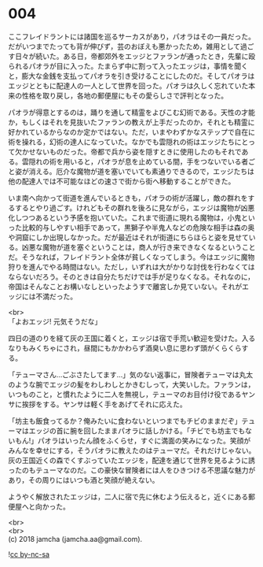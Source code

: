 #+OPTIONS: toc:nil
#+OPTIONS: \n:t

* 004

  ここフレイドラントには諸国を巡るサーカスがあり，パオラはその一員だった。だがいつまでたっても背が伸びず，芸のおぼえも悪かったため，雑用として過ごす日々が続いた。ある日，帝都郊外をエッジとファランが通ったとき，先輩に殴られるパオラが目に入った。たまらず中に割って入ったエッジは，事情を聞くと，膨大な金銭を支払ってパオラを引き受けることにしたのだ。そしてパオラはエッジとともに配達人の一人として世界を回った。パオラは久しく忘れていた本来の性格を取り戻し，各地の郵便屋にもその愛らしさで評判となった。

  パオラが得意とするのは，踊りを通して精霊をよびこむ幻術である。天性の才能か，もしくはそれを見抜いたファランの教えが上手だったのか，それとも精霊に好かれているからなのか定かではない。ただ，いまやわずかなステップで自在に術を操れる，幻術の達人になっていた。なかでも雲隠れの術はエッジたちにとって欠かせないものだった。帝都で兵から姿を隠すときに使用したのもそれである。雲隠れの術を用いると，パオラが息を止めている間，手をつないでいる者ごと姿が消える。厄介な魔物が道を塞いでいても素通りできるので，エッジたちは他の配達人では不可能なほどの速さで街から街へ移動することができた。

  いま南へ向かって街道を進んでいるときも，パオラの術が活躍し，敵の群れをするするとやり過ごす。けれどもその群れを後ろに見ながら，エッジは魔物が凶悪化しつつあるという予感を抱いていた。これまで街道に現れる魔物は，小鬼といった比較的与しやすい相手であって，黒獅子や半鬼人などの危険な相手は森の奥や洞窟にしか出現しなかった。だが最近はそれが街道にちらほらと姿を見せている。凶悪な魔物が道を塞ぐということは，商人が行き来できなくなるということだ。そうなれば，フレイドラント全体が貧しくなってしまう。今はエッジに魔物狩りを進んでやる時間はない。ただし，いずれは大がかりな討伐を行わなくてはならないだろう。そのときは自分たちだけでは手が足りなくなる。それなのに，帝国はそんなことお構いなしといったようすで離宮しか見ていない。それがエッジには不満だった。

  <br>
  「よおエッジ! 元気そうだな」

  四日の道のりを経て灰の王国に着くと，エッジは宿で手荒い歓迎を受けた。入るなりもみくちゃにされ，昼間にもかかわらず酒臭い息に思わず頭がくらくらする。

  「テューマさん…ごぶさたしてます…」気のない返事に，冒険者テューマは丸太のような腕でエッジの髪をわしわしとかきむしって，大笑いした。ファランは，いつものこと，と慣れたように二人を無視し，テューマのお目付け役であるヤンサに挨拶をする。ヤンサは軽く手をあげてそれに応えた。

  「坊主も飯食ってるか？俺みたいに食わないといつまでもチビのままだぞ」テューマはエッジの首に腕を回したままパオラに話しかける。「チビでも坊主でもないもん!」パオラはいったん顔をふくらせ，すぐに満面の笑みになった。笑顔がみんなを幸せにする，そうパオラに教えたのはテューマだ。それだけじゃない。灰の王国近くの森でくすぶっていたエッジを，配達を通じて世界を見るように誘ったのもテューマなのだ。この豪快な冒険者には人をひきつける不思議な魅力があり，その周りにはいつも酒と笑顔が絶えない。

  ようやく解放されたエッジは，二人に宿で先に休むよう伝えると，近くにある郵便屋へと向かった。

  <br>
  <br>
  (c) 2018 jamcha (jamcha.aa@gmail.com).

  ![[http://i.creativecommons.org/l/by-nc-sa/4.0/88x31.png][cc by-nc-sa]]
